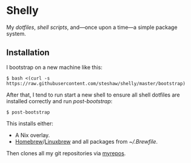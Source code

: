 * Shelly

My [[dotfiles][dotfiles]], [[scripts][shell scripts]], and---once upon a time---a simple package system.

** Installation

I bootstrap on a new machine like this:

#+begin_src bash session
  $ bash <(curl -s https://raw.githubusercontent.com/steshaw/shelly/master/bootstrap)
#+end_src

After that, I tend to run start a new shell to ensure all shell dotfiles are
installed correctly and run [[scripts/post-bootstrap][post-bootstrap]]:

#+begin_src bash session
  $ post-bootstrap
#+end_src

This installs either:

- A Nix overlay.
- [[https://brew.sh/][Homebrew]]/[[https://linuxbrew.sh/][Linuxbrew]]
  and all packages from [[dotfiles/.Brewfile][~/.Brewfile]].

Then clones all my git repositories via [[https://myrepos.branchable.com/][myrepos]].
